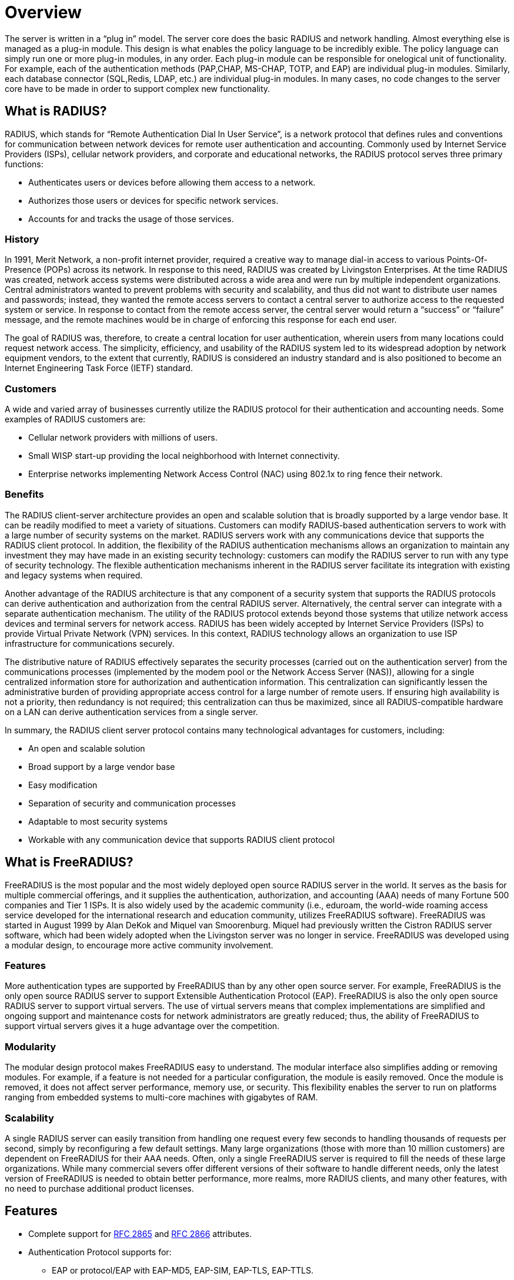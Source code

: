 = Overview

The server is written in a “plug in” model. The server core does the basic RADIUS and network handling. Almost everything else is managed as a plug-in module. This design is what enables the policy language to be incredibly exible. The policy language can simply run one or more plug-in modules, in any
order. Each plug-in module can be responsible for onelogical unit of functionality.
For example, each of the authentication methods (PAP,CHAP, MS-CHAP, TOTP, and EAP) are individual plug-in modules. Similarly, each database connector (SQL,Redis, LDAP, etc.) are individual plug-in modules. In many cases, no code changes to the server core have to be made in order to support complex new functionality.

== What is RADIUS?

RADIUS, which stands for “Remote Authentication Dial In User Service”, is a network protocol that defines rules and conventions for communication between network devices for remote user authentication and accounting. Commonly used by Internet Service Providers (ISPs), cellular network
providers, and corporate and educational networks, the RADIUS protocol serves three primary functions:

* Authenticates users or devices before allowing them access to a network.
* Authorizes those users or devices for specific network services.
* Accounts for and tracks the usage of those services.

=== History

In 1991, Merit Network, a non-profit internet provider, required a creative way to manage dial-in access to various Points-Of-Presence (POPs) across its network. In response to this need, RADIUS was created by Livingston Enterprises.
At the time RADIUS was created, network access systems were distributed across a wide area and were run by multiple independent organizations. Central administrators wanted to prevent problems with security and scalability, and thus did not want to distribute user names and passwords; instead, they
wanted the remote access servers to contact a central server to authorize access to the requested system or service. In response to contact from the remote access server, the central server would return a
“success” or “failure” message, and the remote machines would be in charge of enforcing this response for each end user.

The goal of RADIUS was, therefore, to create a central location for user authentication, wherein users from many locations could request network access.
The simplicity, efficiency, and usability of the RADIUS system led to its widespread adoption by network equipment vendors, to the extent that currently, RADIUS is considered an industry standard and is also positioned to become an Internet Engineering Task Force (IETF) standard.

=== Customers

A wide and varied array of businesses currently utilize the RADIUS protocol for their authentication and accounting needs. Some examples of RADIUS customers are:

* Cellular network providers with millions of users.
* Small WISP start-up providing the local neighborhood with Internet connectivity.
* Enterprise networks implementing Network Access Control (NAC) using 802.1x to ring fence their network.

=== Benefits

The RADIUS client-server architecture provides an open and scalable solution that is broadly supported by a large vendor base. It can be readily modified to meet a variety of situations. Customers can modify RADIUS-based authentication servers to work with a large number of security systems on the market.
RADIUS servers work with any communications device that supports the RADIUS client protocol. In addition, the flexibility of the RADIUS authentication mechanisms allows an organization to maintain any investment they may have made in an existing security technology: customers can modify the
RADIUS server to run with any type of security technology. The flexible authentication mechanisms inherent in the RADIUS server facilitate its integration with existing and legacy systems when required.

Another advantage of the RADIUS architecture is that any component of a security system that supports the RADIUS protocols can derive authentication and authorization from the central RADIUS server.
Alternatively, the central server can integrate with a separate authentication mechanism.
The utility of the RADIUS protocol extends beyond those systems that utilize network access devices and
terminal servers for network access. RADIUS has been widely accepted by Internet Service Providers (ISPs)
to provide Virtual Private Network (VPN) services. In this context, RADIUS technology allows an organization to use ISP infrastructure for communications securely.

The distributive nature of RADIUS effectively separates the security processes (carried out on the authentication server) from the communications processes (implemented by the modem pool or the Network
Access Server (NAS)), allowing for a single centralized information store for authorization and authentication information. This centralization can significantly lessen the administrative burden of providing
appropriate access control for a large number of remote users. If ensuring high availability is not a priority,
then redundancy is not required; this centralization can thus be maximized, since all RADIUS-compatible
hardware on a LAN can derive authentication services from a single server.

In summary, the RADIUS client server protocol contains many technological advantages for customers, including:

* An open and scalable solution
* Broad support by a large vendor base
* Easy modification
* Separation of security and communication processes
* Adaptable to most security systems
* Workable with any communication device that supports RADIUS client protocol

== What is FreeRADIUS?

FreeRADIUS is the most popular and the most widely deployed open source RADIUS server in the world.
It serves as the basis for multiple commercial offerings, and it supplies the authentication, authorization, and accounting (AAA) needs of many Fortune 500 companies and Tier 1 ISPs. It is also widely used by the academic community (i.e., eduroam, the world-wide roaming access service developed for the international research and education community, utilizes FreeRADIUS software).
FreeRADIUS was started in August 1999 by Alan DeKok and Miquel van Smoorenburg. Miquel had previously written the Cistron RADIUS server software, which had been widely adopted when the Livingston server was no longer in service. FreeRADIUS was developed using a modular design, to encourage more active community involvement.

=== Features

More authentication types are supported by FreeRADIUS than by any other open source server. For example, FreeRADIUS is the only open source RADIUS server to support Extensible Authentication Protocol (EAP).
FreeRADIUS is also the only open source RADIUS server to support virtual servers. The use of virtual servers means that complex implementations are simplified and ongoing support and maintenance costs for network administrators are greatly reduced; thus, the ability of FreeRADIUS to support virtual servers
gives it a huge advantage over the competition.

=== Modularity

The modular design protocol makes FreeRADIUS easy to understand. The modular interface also simplifies adding or removing modules. For example, if a feature is not needed for a particular configuration, the module is easily removed. Once the module is removed, it does not affect server performance,
memory use, or security. This flexibility enables the server to run on platforms ranging from embedded systems to multi-core machines with gigabytes of RAM.

=== Scalability

A single RADIUS server can easily transition from handling one request every few seconds to handling thousands of requests per second, simply by reconfiguring a few default settings. Many large organizations (those with more than 10 million customers) are dependent on FreeRADIUS for their AAA needs.
Often, only a single FreeRADIUS server is required to fill the needs of these large organizations.
While many commercial severs offer different versions of their software to handle different needs, only the latest version of FreeRADIUS is needed to obtain better performance, more realms, more RADIUS clients, and many other features, with no need to purchase additional product licenses.

== Features

* Complete support for https://datatracker.ietf.org/doc/html/rfc2865[RFC 2865] and https://datatracker.ietf.org/doc/html/rfc2866[RFC 2866] attributes.
* Authentication Protocol supports for:
** EAP or protocol/EAP with EAP-MD5, EAP-SIM, EAP-TLS, EAP-TTLS.
** EAP-PEAP or protocol/EAP-PEAP.
** Cisco LEAP or protocol/LEAP and EAP sub-types.
* Vendor Specific Attributes for over a hundred vendors including BinTec, Foundry, Cisco, Juniper, Lucent/Ascend, HP ProCurve, Microsoft, USR/3Com, Acc/Newbridge.
* All known RADIUS clients.
* Flexible configurations using attribute pairs.
* Supports virtual servers.

// Copyright (C) 2025 Network RADIUS SAS.  Licenced under CC-by-NC 4.0.
// This documentation was developed by Network RADIUS SAS.
